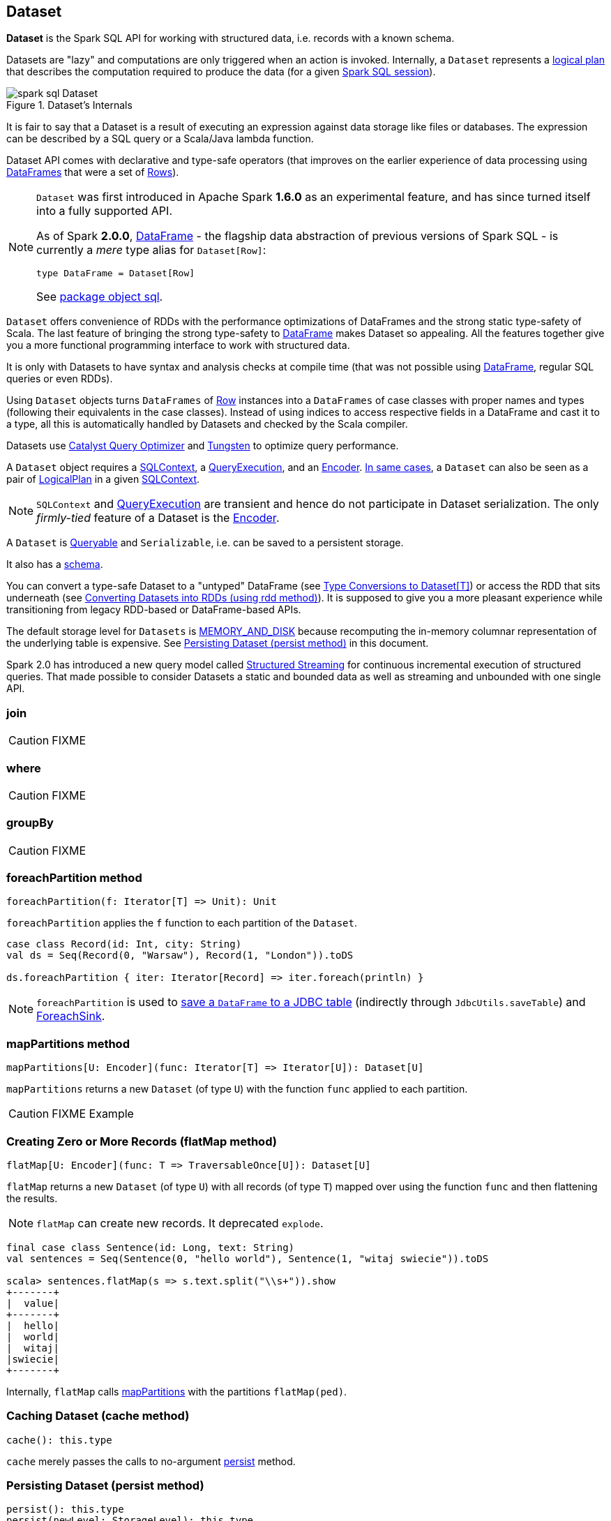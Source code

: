 == Dataset

*Dataset* is the Spark SQL API for working with structured data, i.e. records with a known schema.

Datasets are "lazy" and computations are only triggered when an action is invoked. Internally, a `Dataset` represents a link:spark-sql-logical-plan.adoc[logical plan] that describes the computation required to produce the data (for a given link:spark-sql-sparksession.adoc[Spark SQL session]).

.Dataset's Internals
image::images/spark-sql-Dataset.png[align="center"]

It is fair to say that a Dataset is a result of executing an expression against data storage like files or databases. The expression can be described by a SQL query or a Scala/Java lambda function.

Dataset API comes with declarative and type-safe operators (that improves on the earlier experience of data processing using link:spark-sql-dataframe.adoc[DataFrames] that were a set of link:spark-sql-dataframe-row.adoc[Rows]).

[NOTE]
====
`Dataset` was first introduced in Apache Spark *1.6.0* as an experimental feature, and has since turned itself into a fully supported API.

As of Spark *2.0.0*, link:spark-sql-dataframe.adoc[DataFrame] - the flagship data abstraction of previous versions of Spark SQL - is currently a _mere_ type alias for `Dataset[Row]`:

[source, scala]
----
type DataFrame = Dataset[Row]
----

See https://github.com/apache/spark/blob/master/sql/core/src/main/scala/org/apache/spark/sql/package.scala#L45[package object sql].
====

`Dataset` offers convenience of RDDs with the performance optimizations of DataFrames and the strong static type-safety of Scala. The last feature of bringing the strong type-safety to link:spark-sql-dataframe.adoc[DataFrame] makes Dataset so appealing. All the features together give you a more functional programming interface to work with structured data.

It is only with Datasets to have syntax and analysis checks at compile time (that was not possible using link:spark-sql-dataframe.adoc[DataFrame], regular SQL queries or even RDDs).

Using `Dataset` objects turns `DataFrames` of link:spark-sql-dataframe-row.adoc[Row] instances into a `DataFrames` of case classes with proper names and types (following their equivalents in the case classes). Instead of using indices to access respective fields in a DataFrame and cast it to a type, all this is automatically handled by Datasets and checked by the Scala compiler.

Datasets use link:spark-sql-catalyst.adoc[Catalyst Query Optimizer] and link:spark-sql-tungsten.adoc[Tungsten] to optimize query performance.

A `Dataset` object requires a link:spark-sql-sqlcontext.adoc[SQLContext], a link:spark-sql-query-execution.adoc[QueryExecution], and an link:spark-sql-Encoder.adoc[Encoder]. link:spark-sql-sqlcontext.adoc#creating-datasets[In same cases], a `Dataset` can also be seen as a pair of link:spark-sql-logical-plan.adoc[LogicalPlan] in a given link:spark-sql-sqlcontext.adoc[SQLContext].

NOTE: `SQLContext` and link:spark-sql-query-execution.adoc[QueryExecution] are transient and hence do not participate in Dataset serialization. The only _firmly-tied_ feature of a Dataset is the link:spark-sql-Encoder.adoc[Encoder].

A `Dataset` is <<Queryable, Queryable>> and `Serializable`, i.e. can be saved to a persistent storage.

It also has a <<schema, schema>>.

You can convert a type-safe Dataset to a "untyped" DataFrame (see <<implicits, Type Conversions to Dataset[T]>>) or access the RDD that sits underneath (see <<rdd, Converting Datasets into RDDs (using rdd method)>>). It is supposed to give you a more pleasant experience while transitioning from legacy RDD-based or DataFrame-based APIs.

The default storage level for `Datasets` is link:spark-rdd-caching.adoc[MEMORY_AND_DISK] because recomputing the in-memory columnar representation of the underlying table is expensive. See <<persist, Persisting Dataset (persist method)>> in this document.

Spark 2.0 has introduced a new query model called link:spark-sql-structured-streaming.adoc[Structured Streaming] for continuous incremental execution of structured queries. That made possible to consider Datasets a static and bounded data as well as streaming and unbounded with one single API.

=== [[join]] join

CAUTION: FIXME

=== [[where]] where

CAUTION: FIXME

=== [[groupBy]] groupBy

CAUTION: FIXME

=== [[foreachPartition]] foreachPartition method

[source, scala]
----
foreachPartition(f: Iterator[T] => Unit): Unit
----

`foreachPartition` applies the `f` function to each partition of the `Dataset`.

[source, scala]
----
case class Record(id: Int, city: String)
val ds = Seq(Record(0, "Warsaw"), Record(1, "London")).toDS

ds.foreachPartition { iter: Iterator[Record] => iter.foreach(println) }
----

NOTE: `foreachPartition` is used to link:spark-sql-dataframewriter.adoc#jdbc[save a `DataFrame` to a JDBC table] (indirectly through `JdbcUtils.saveTable`) and link:spark-sql-streaming-ForeachSink.adoc[ForeachSink].

=== [[mapPartitions]] mapPartitions method

[source, scala]
----
mapPartitions[U: Encoder](func: Iterator[T] => Iterator[U]): Dataset[U]
----

`mapPartitions` returns a new `Dataset` (of type `U`) with the function `func` applied to each partition.

CAUTION: FIXME Example

=== [[flatMap]] Creating Zero or More Records (flatMap method)

[source, scala]
----
flatMap[U: Encoder](func: T => TraversableOnce[U]): Dataset[U]
----

`flatMap` returns a new `Dataset` (of type `U`) with all records (of type `T`) mapped over using the function `func` and then flattening the results.

NOTE: `flatMap` can create new records. It deprecated `explode`.

[source, scala]
----
final case class Sentence(id: Long, text: String)
val sentences = Seq(Sentence(0, "hello world"), Sentence(1, "witaj swiecie")).toDS

scala> sentences.flatMap(s => s.text.split("\\s+")).show
+-------+
|  value|
+-------+
|  hello|
|  world|
|  witaj|
|swiecie|
+-------+
----

Internally, `flatMap` calls <<mapPartitions, mapPartitions>> with the partitions `flatMap(ped)`.

=== [[cache]] Caching Dataset (cache method)

[source, scala]
----
cache(): this.type
----

`cache` merely passes the calls to no-argument <<persist, persist>> method.

=== [[persist]] Persisting Dataset (persist method)

[source, scala]
----
persist(): this.type
persist(newLevel: StorageLevel): this.type
----

`persist` caches the `Dataset` using the default storage level `MEMORY_AND_DISK` or `newLevel`.

Internally, it requests the link:spark-cachemanager.adoc#cacheQuery[`CacheManager` to cache the query].

=== [[unpersist]] Unpersisting Dataset (unpersist method)

[source, scala]
----
unpersist(blocking: Boolean): this.type
----

`unpersist` uncache the `Dataset` possibly by `blocking` the call.

Internally, it requests the link:spark-cachemanager.adoc#uncacheQuery[`CacheManager` to uncache the query].

=== [[repartition]] Repartitioning Dataset (repartition method)

[source, scala]
----
repartition(numPartitions: Int): Dataset[T]
----

`repartition` repartition the `Dataset` to exactly `numPartitions` partitions.

=== [[features]] Features of Dataset API

The features of the Dataset API in Spark SQL:

* **Type-safety** as Datasets are Scala domain objects and operations operate on their attributes. All is checked by the Scala compiler at compile time.

=== [[implicits]][[toDS]][[toDF]] Type Conversions to Dataset[T] (and DataFrame) (toDS and toDF methods)

`DatasetHolder` case class offers three methods that do the conversions from `Seq[T]` or `RDD[T]` type to `Dataset[T]`:

* `toDS(): Dataset[T]`
* `toDF(): DataFrame`
* `toDF(colNames: String*): DataFrame`

NOTE: `DataFrame` is a _mere_ type alias for `Dataset[Row]` since Spark *2.0.0*.

`DatasetHolder` is used by `SQLImplicits` that is available to use after link:spark-sql-sqlcontext.adoc#implicits[importing implicits object of SQLContext].

[source, scala]
----
scala> val ds = Seq("I am a shiny Dataset!").toDS
ds: org.apache.spark.sql.Dataset[String] = [value: string]

scala> val df = Seq("I am an old grumpy DataFrame!").toDF
df: org.apache.spark.sql.DataFrame = [value: string]

scala> val df = Seq("I am an old grumpy DataFrame!").toDF("text")
df: org.apache.spark.sql.DataFrame = [text: string]

scala> val ds = sc.parallelize(Seq("hello")).toDS
ds: org.apache.spark.sql.Dataset[String] = [value: string]
----

[NOTE]
====
This import is automatically executed in link:spark-shell.adoc[Spark Shell].

```
scala> sc.version
res11: String = 2.0.0-SNAPSHOT

scala> :imports
 1) import spark.implicits._  (59 terms, 38 are implicit)
 2) import spark.sql          (1 terms)
```
====

[source, scala]
----
import spark.implicits._

case class Token(name: String, productId: Int, score: Double)
val data = Seq(
  Token("aaa", 100, 0.12),
  Token("aaa", 200, 0.29),
  Token("bbb", 200, 0.53),
  Token("bbb", 300, 0.42))

// Transform data to a Dataset[Token]
// It doesn't work with type annotation yet
// https://issues.apache.org/jira/browse/SPARK-13456
val ds: Dataset[Token] = data.toDS

// Transform data into a DataFrame with no explicit schema
val df = data.toDF

// Transform DataFrame into a Dataset
val ds = df.as[Token]

scala> ds.show
+----+---------+-----+
|name|productId|score|
+----+---------+-----+
| aaa|      100| 0.12|
| aaa|      200| 0.29|
| bbb|      200| 0.53|
| bbb|      300| 0.42|
+----+---------+-----+

scala> ds.printSchema
root
 |-- name: string (nullable = true)
 |-- productId: integer (nullable = false)
 |-- score: double (nullable = false)

// In DataFrames we work with Row instances
scala> df.map(_.getClass.getName).show(false)
+--------------------------------------------------------------+
|value                                                         |
+--------------------------------------------------------------+
|org.apache.spark.sql.catalyst.expressions.GenericRowWithSchema|
|org.apache.spark.sql.catalyst.expressions.GenericRowWithSchema|
|org.apache.spark.sql.catalyst.expressions.GenericRowWithSchema|
|org.apache.spark.sql.catalyst.expressions.GenericRowWithSchema|
+--------------------------------------------------------------+

// In Datasets we work with case class instances
scala> ds.map(_.getClass.getName).show(false)
+---------------------------+
|value                      |
+---------------------------+
|$line40.$read$$iw$$iw$Token|
|$line40.$read$$iw$$iw$Token|
|$line40.$read$$iw$$iw$Token|
|$line40.$read$$iw$$iw$Token|
+---------------------------+

scala> ds.map(_.name).show
+-----+
|value|
+-----+
|  aaa|
|  aaa|
|  bbb|
|  bbb|
+-----+
----

=== [[rdd]] Converting Datasets into RDDs (using rdd method)

Whenever you are in need to convert a `Dataset` into a `RDD`, executing `rdd` method gives you a RDD of the proper input object type (not link:spark-sql-dataframe.adoc#features[Row as in DataFrames]).

[source, scala]
----
scala> val rdd = tokens.rdd
rdd: org.apache.spark.rdd.RDD[Token] = MapPartitionsRDD[11] at rdd at <console>:30
----

=== [[schema]] Schema

A `Dataset` has a *schema*.

[source, scala]
----
schema: StructType
----

[TIP]
====
You may also use the following methods to learn about the schema:

* `printSchema(): Unit`
* <<explain, explain>>
====

=== [[types]] Supported Types

CAUTION: FIXME What types are supported by Encoders

=== [[toJSON]] toJSON

`toJSON` maps the content of `Dataset` to a `Dataset` of JSON strings.

NOTE: A new feature in Spark **2.0.0**.

[source, scala]
----
scala> val ds = Seq("hello", "world", "foo bar").toDS
ds: org.apache.spark.sql.Dataset[String] = [value: string]

scala> ds.toJSON.show
+-------------------+
|              value|
+-------------------+
|  {"value":"hello"}|
|  {"value":"world"}|
|{"value":"foo bar"}|
+-------------------+
----

=== [[explain]] explain

[source, scala]
----
explain(): Unit
explain(extended: Boolean): Unit
----

`explain` prints the link:spark-sql-logical-plan.adoc[logical] and physical plans to the console. You can use it for debugging.

TIP: If you are serious about query debugging you could also use the link:spark-sql-query-execution.adoc#debug[Debugging Query Execution facility].

Internally, `explain` uses `SQLContext.executePlan(logicalPlan)`.

[source, scala]
----
val ds = spark.range(10)

scala> ds.explain(extended = true)
== Parsed Logical Plan ==
Range 0, 10, 1, 8, [id#9L]

== Analyzed Logical Plan ==
id: bigint
Range 0, 10, 1, 8, [id#9L]

== Optimized Logical Plan ==
Range 0, 10, 1, 8, [id#9L]

== Physical Plan ==
WholeStageCodegen
:  +- Range 0, 1, 8, 10, [id#9L]
----

=== [[select]] select

[source, scala]
----
select[U1: Encoder](c1: TypedColumn[T, U1]): Dataset[U1]
select[U1, U2](c1: TypedColumn[T, U1], c2: TypedColumn[T, U2]): Dataset[(U1, U2)]
select[U1, U2, U3](
  c1: TypedColumn[T, U1],
  c2: TypedColumn[T, U2],
  c3: TypedColumn[T, U3]): Dataset[(U1, U2, U3)]
select[U1, U2, U3, U4](
  c1: TypedColumn[T, U1],
  c2: TypedColumn[T, U2],
  c3: TypedColumn[T, U3],
  c4: TypedColumn[T, U4]): Dataset[(U1, U2, U3, U4)]
select[U1, U2, U3, U4, U5](
  c1: TypedColumn[T, U1],
  c2: TypedColumn[T, U2],
  c3: TypedColumn[T, U3],
  c4: TypedColumn[T, U4],
  c5: TypedColumn[T, U5]): Dataset[(U1, U2, U3, U4, U5)]
----

CAUTION: FIXME

=== [[selectExpr]] selectExpr

[source, scala]
----
selectExpr(exprs: String*): DataFrame
----

`selectExpr` is like `select`, but accepts SQL expressions `exprs`.

[source, scala]
----
val ds = spark.range(5)

scala> ds.selectExpr("rand() as random").show
16/04/14 23:16:06 INFO HiveSqlParser: Parsing command: rand() as random
+-------------------+
|             random|
+-------------------+
|  0.887675894185651|
|0.36766085091074086|
| 0.2700020856675186|
| 0.1489033635529543|
| 0.5862990791950973|
+-------------------+
----

Internally, it executes `select` with every expression in `exprs` mapped to link:spark-sql-columns.adoc[Column] (using link:spark-sql-sql-parsers.adoc[SparkSqlParser.parseExpression]).

[source, scala]
----
scala> ds.select(expr("rand() as random")).show
+------------------+
|            random|
+------------------+
|0.5514319279894851|
|0.2876221510433741|
|0.4599999092045741|
|0.5708558868374893|
|0.6223314406247136|
+------------------+
----

NOTE: A new feature in Spark **2.0.0**.

=== [[isStreaming]] isStreaming

`isStreaming` returns `true` when `Dataset` contains link:spark-sql-streamingrelation.adoc[StreamingRelation] or link:spark-sql-streamingrelation.adoc#StreamingExecutionRelation[StreamingExecutionRelation] *streaming sources*.

NOTE: Streaming datasets are created using link:spark-sql-dataframereader.adoc#stream[DataFrameReader.stream] method (for link:spark-sql-streamingrelation.adoc[StreamingRelation]) and contain link:spark-sql-streamingrelation.adoc#StreamingExecutionRelation[StreamingExecutionRelation] after link:spark-sql-dataframewriter.adoc#startStream[DataFrameWriter.startStream].

[source, scala]
----
val reader = spark.read
val helloStream = reader.stream("hello")

scala> helloStream.isStreaming
res9: Boolean = true
----

NOTE: A new feature in Spark **2.0.0**.

=== [[randomSplit]] randomSplit

[source, scala]
----
randomSplit(weights: Array[Double]): Array[Dataset[T]]
randomSplit(weights: Array[Double], seed: Long): Array[Dataset[T]]
----

`randomSplit` randomly splits the `Dataset` per `weights`.

`weights` doubles should sum up to `1` and will be normalized if they do not.

You can define `seed` and if you don't, a random `seed` will be used.

NOTE: It is used in link:spark-mllib-estimators.adoc#TrainValidationSplit[TrainValidationSplit] to split dataset into training and validation datasets.

[source, scala]
----
val ds = spark.range(10)
scala> ds.randomSplit(Array[Double](2, 3)).foreach(_.show)
+---+
| id|
+---+
|  0|
|  1|
|  2|
+---+

+---+
| id|
+---+
|  3|
|  4|
|  5|
|  6|
|  7|
|  8|
|  9|
+---+
----

NOTE: A new feature in Spark **2.0.0**.

=== [[Queryable]] Queryable

CAUTION: FIXME

=== [[withNewExecutionId]] Tracking Multi-Job SQL Query Executions (withNewExecutionId method)

[source, scala]
----
withNewExecutionId[U](body: => U): U
----

`withNewExecutionId` is a `private[sql]` method that executes the input `body` action using link:spark-sql-SQLExecution.adoc#withNewExecutionId[SQLExecution.withNewExecutionId] that sets the *execution id* local property set.

NOTE: It is used in `foreach`, <<foreachPartition, foreachPartition>>, and (private) `collect`.

=== [[i-want-more]] Further reading or watching

* (video) https://youtu.be/i7l3JQRx7Qw[Structuring Spark: DataFrames, Datasets, and Streaming]
